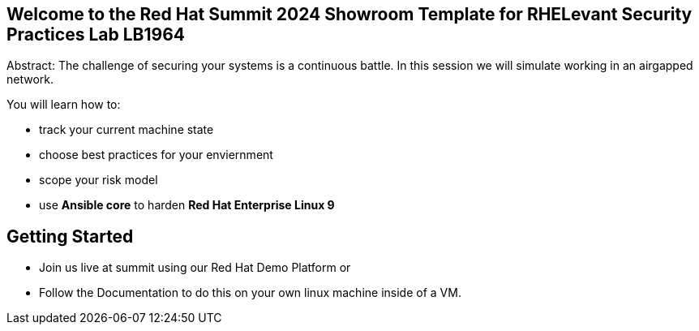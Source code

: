 == Welcome to the Red Hat Summit 2024 Showroom Template for RHELevant Security Practices Lab LB1964

Abstract:
The challenge of securing your systems is a continuous battle.
In this session we will simulate working in an airgapped network.

You will learn how to:

* track your current machine state
* choose best practices for your enviernment
* scope your risk model
* use **Ansible core** to harden **Red Hat Enterprise Linux 9**


== Getting Started

* Join us live at summit using our Red Hat Demo Platform or
* Follow the Documentation to do this on your own linux machine inside of a VM.
